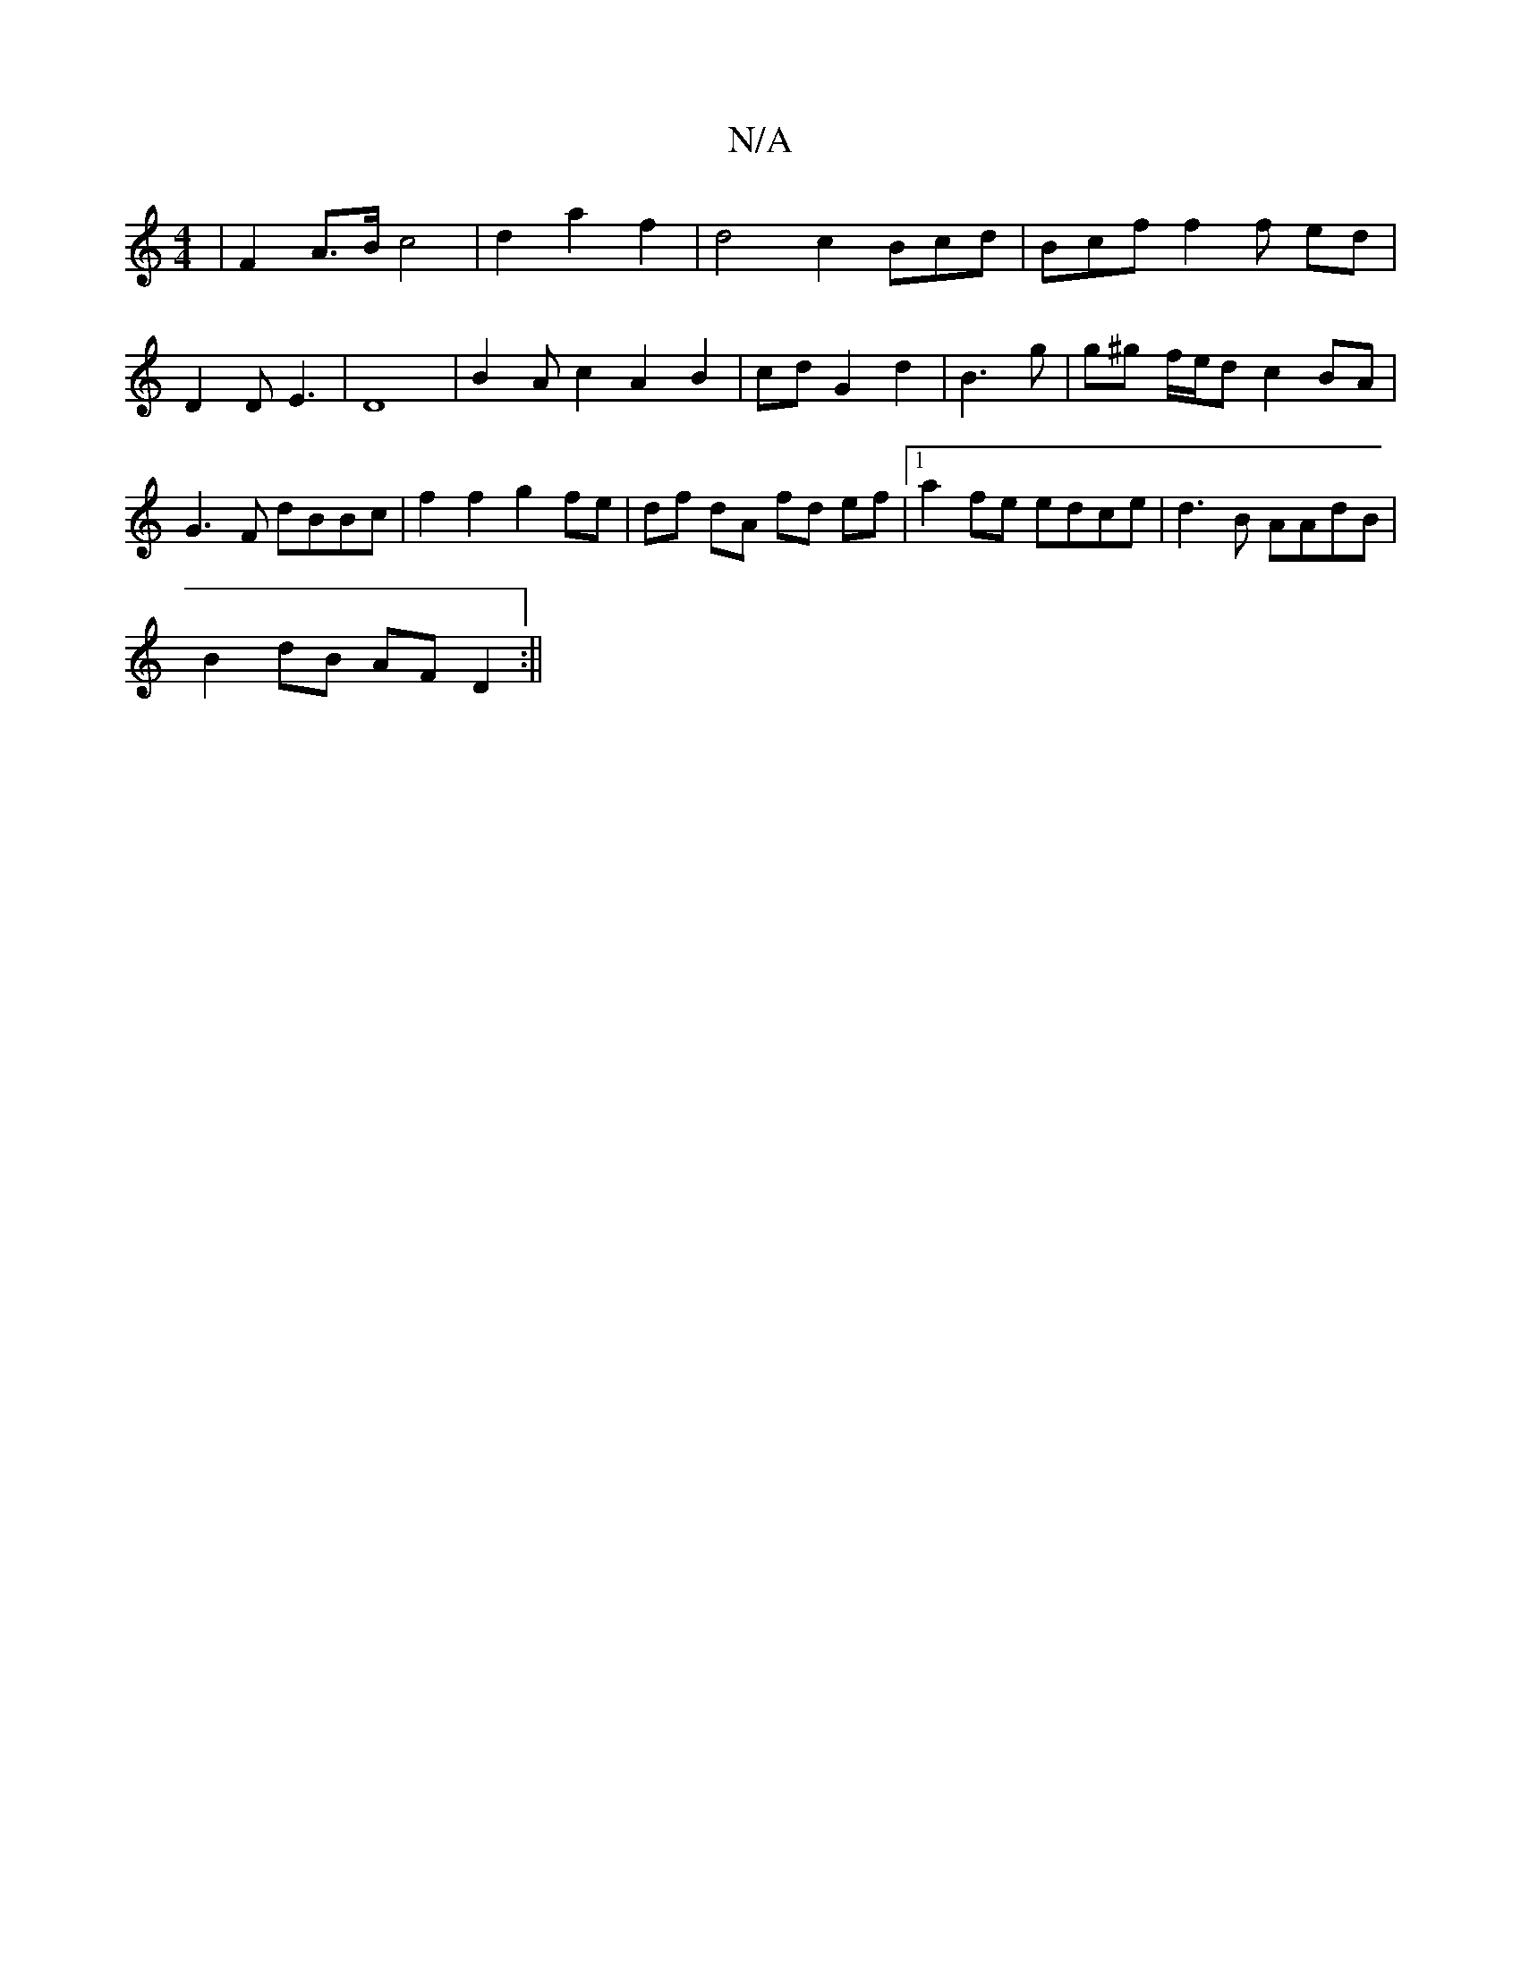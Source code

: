 X:1
T:N/A
M:4/4
R:N/A
K:Cmajor
|F2 A>B c4|d2a2 f2|d4c2 Bcd|Bcf f2 f ed|D2DE3|D8|B2Ac2A2 B2|cd G2 d2| B3 g | g^g f/e/d c2 BA|G3F dBBc|f2f2g2fe|df dA fd ef|1 a2fe edce| d3B AAdB|
B2dB AF D2:||
K:d4B4|A6|]

|: F>E D>d F>A F2 f2|
e3 A 